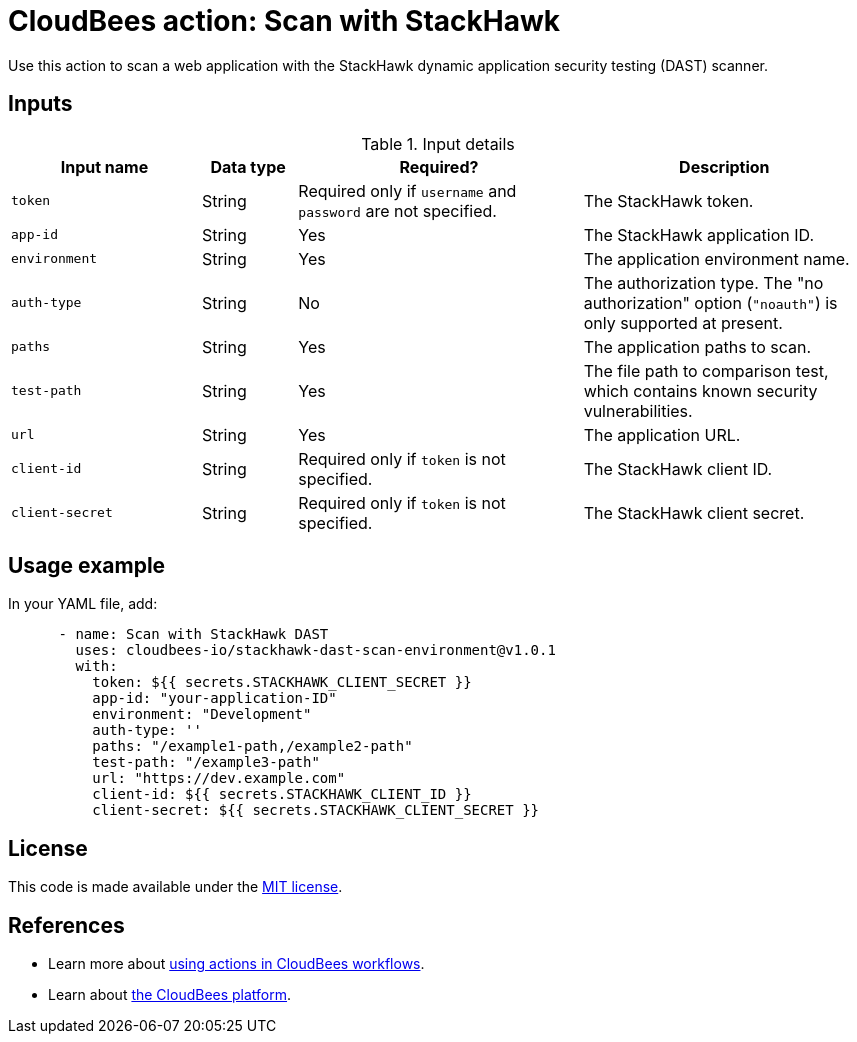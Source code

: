 = CloudBees action: Scan with StackHawk

Use this action to scan a web application with the StackHawk dynamic application security testing (DAST) scanner.

== Inputs

[cols="2a,1a,3a,3a",options="header"]
.Input details
|===

| Input name
| Data type
| Required?
| Description

| `token`
| String
| Required only if `username` and `password` are not specified.
| The StackHawk token.

| `app-id`
| String
| Yes
| The StackHawk application ID.

| `environment`
| String
| Yes
| The application environment name.

| `auth-type`
| String
| No
| The authorization type. The "no authorization" option (`+"noauth"+`) is only supported at present.

| `paths`
| String
| Yes
| The application paths to scan.

| `test-path`
| String
| Yes
| The file path to comparison test, which contains known security vulnerabilities.

| `url`
| String
| Yes
| The application URL.

| `client-id`
| String
| Required only if `token` is not specified.
| The StackHawk client ID.

| `client-secret`
| String
| Required only if `token` is not specified.
| The StackHawk client secret.
|===

== Usage example

In your YAML file, add:

[source,yaml]
----

      - name: Scan with StackHawk DAST
        uses: cloudbees-io/stackhawk-dast-scan-environment@v1.0.1
        with:
          token: ${{ secrets.STACKHAWK_CLIENT_SECRET }}
          app-id: "your-application-ID"
          environment: "Development"
          auth-type: ''
          paths: "/example1-path,/example2-path"
          test-path: "/example3-path"
          url: "https://dev.example.com"
          client-id: ${{ secrets.STACKHAWK_CLIENT_ID }}
          client-secret: ${{ secrets.STACKHAWK_CLIENT_SECRET }}
----

== License

This code is made available under the 
link:https://opensource.org/license/mit/[MIT license].

== References

* Learn more about link:https://docs.cloudbees.com/docs/cloudbees-saas-platform-actions/latest/[using actions in CloudBees workflows].
* Learn about link:https://docs.cloudbees.com/docs/cloudbees-saas-platform/latest/[the CloudBees platform].


